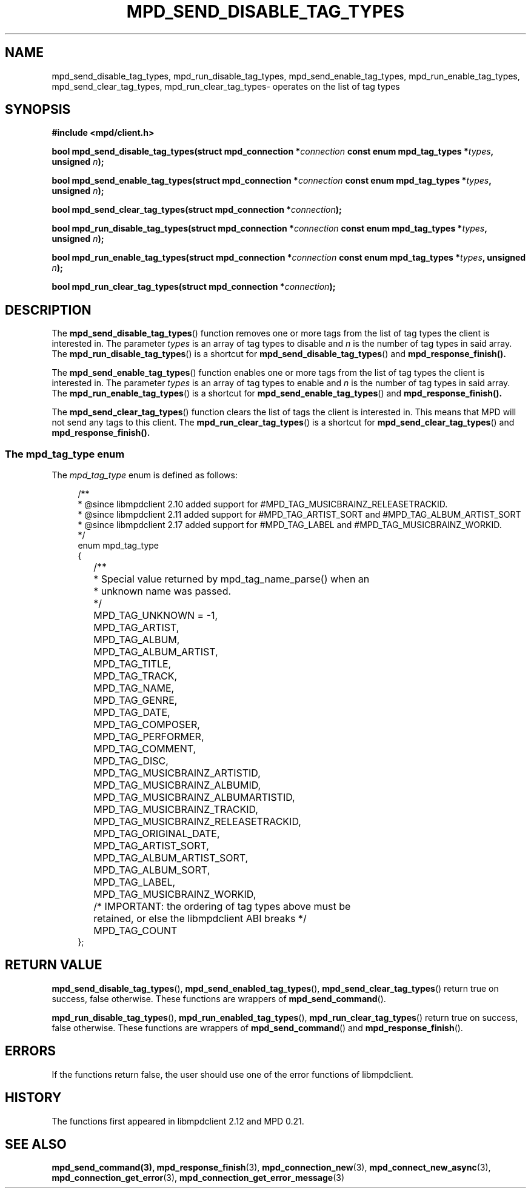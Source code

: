 .TH MPD_SEND_DISABLE_TAG_TYPES 3 2019
.SH NAME
mpd_send_disable_tag_types, mpd_run_disable_tag_types, 
mpd_send_enable_tag_types, mpd_run_enable_tag_types, mpd_send_clear_tag_types,
mpd_run_clear_tag_types\- operates on the list of tag types
.SH SYNOPSIS
.B #include <mpd/client.h>
.PP
.BI "bool mpd_send_disable_tag_types(struct mpd_connection *" connection
.BI "const enum mpd_tag_types *" types ,
.BI "unsigned " n );
.PP
.BI "bool mpd_send_enable_tag_types(struct mpd_connection *" connection
.BI "const enum mpd_tag_types *" types ,
.BI "unsigned " n );
.PP
.BI "bool mpd_send_clear_tag_types(struct mpd_connection *" connection );
.PP
.BI "bool mpd_run_disable_tag_types(struct mpd_connection *" connection
.BI "const enum mpd_tag_types *" types ,
.BI "unsigned " n );
.PP
.BI "bool mpd_run_enable_tag_types(struct mpd_connection *" connection
.BI "const enum mpd_tag_types *" types ,
.BI "unsigned " n );
.PP
.BI "bool mpd_run_clear_tag_types(struct mpd_connection *" connection );
.PP
.SH DESCRIPTION
The
.BR mpd_send_disable_tag_types ()
function removes one or more tags from the list of tag types the client is
interested in. The parameter
.IR types
is an array of tag types to disable and
.IR n
is the number of tag types in said array. The
.BR mpd_run_disable_tag_types ()
is a shortcut for
.BR mpd_send_disable_tag_types ()
and
.BR mpd_response_finish().
.PP
The
.BR mpd_send_enable_tag_types ()
function enables one or more tags from the list of tag types the client is
interested in. The parameter
.IR types
is an array of tag types to enable and
.IR n
is the number of tag types in said array. The
.BR mpd_run_enable_tag_types ()
is a shortcut for
.BR mpd_send_enable_tag_types ()
and
.BR mpd_response_finish().
.PP
The
.BR mpd_send_clear_tag_types ()
function clears the list of tags the client is interested in. This means that
MPD will not send any tags to this client. The
.BR mpd_run_clear_tag_types ()
is a shortcut for
.BR mpd_send_clear_tag_types ()
and
.BR mpd_response_finish().
.PP
.SS The mpd_tag_type enum
The
.I mpd_tag_type
enum is defined as follows:
.PP
.in +4n
.EX
/**
 * @since libmpdclient 2.10 added support for #MPD_TAG_MUSICBRAINZ_RELEASETRACKID.
 * @since libmpdclient 2.11 added support for #MPD_TAG_ARTIST_SORT and #MPD_TAG_ALBUM_ARTIST_SORT
 * @since libmpdclient 2.17 added support for #MPD_TAG_LABEL and #MPD_TAG_MUSICBRAINZ_WORKID.
 */
enum mpd_tag_type
{
	/**
	 * Special value returned by mpd_tag_name_parse() when an
	 * unknown name was passed.
	 */
	MPD_TAG_UNKNOWN = -1,

	MPD_TAG_ARTIST,
	MPD_TAG_ALBUM,
	MPD_TAG_ALBUM_ARTIST,
	MPD_TAG_TITLE,
	MPD_TAG_TRACK,
	MPD_TAG_NAME,
	MPD_TAG_GENRE,
	MPD_TAG_DATE,
	MPD_TAG_COMPOSER,
	MPD_TAG_PERFORMER,
	MPD_TAG_COMMENT,
	MPD_TAG_DISC,

	MPD_TAG_MUSICBRAINZ_ARTISTID,
	MPD_TAG_MUSICBRAINZ_ALBUMID,
	MPD_TAG_MUSICBRAINZ_ALBUMARTISTID,
	MPD_TAG_MUSICBRAINZ_TRACKID,
	MPD_TAG_MUSICBRAINZ_RELEASETRACKID,

	MPD_TAG_ORIGINAL_DATE,

	MPD_TAG_ARTIST_SORT,
	MPD_TAG_ALBUM_ARTIST_SORT,

	MPD_TAG_ALBUM_SORT,
	MPD_TAG_LABEL,
	MPD_TAG_MUSICBRAINZ_WORKID,

	/* IMPORTANT: the ordering of tag types above must be
	   retained, or else the libmpdclient ABI breaks */

	MPD_TAG_COUNT
};
.EE
.in
.PP
.SH RETURN VALUE
.BR mpd_send_disable_tag_types (),
.BR mpd_send_enabled_tag_types (),
.BR mpd_send_clear_tag_types ()
return true on success, false otherwise. These functions are wrappers of
.BR mpd_send_command ().
.PP
.BR mpd_run_disable_tag_types (),
.BR mpd_run_enabled_tag_types (),
.BR mpd_run_clear_tag_types ()
return true on success, false otherwise. These functions are wrappers of
.BR mpd_send_command ()
and
.BR mpd_response_finish ().
.SH ERRORS
If the functions return false, the user should use one of the error functions
of libmpdclient.
.SH HISTORY
The functions first appeared in libmpdclient 2.12 and MPD 0.21.
.SH SEE ALSO
.BR mpd_send_command(3),
.BR mpd_response_finish (3),
.BR mpd_connection_new (3),
.BR mpd_connect_new_async (3),
.BR mpd_connection_get_error (3),
.BR mpd_connection_get_error_message (3)
